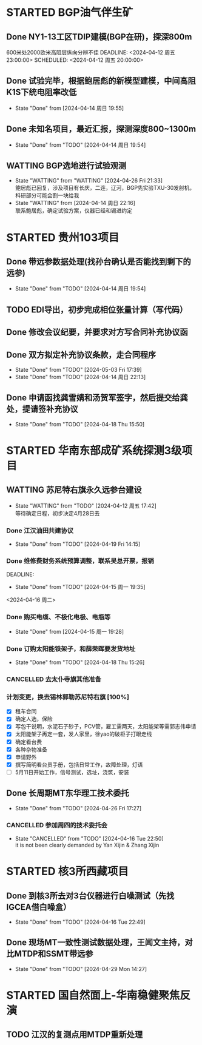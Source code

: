 #+PROPERTY: FONT_ENCODING GBK

* STARTED BGP油气伴生矿
** Done NY1-13工区TDIP建模(BGP在研)，探深800m
600米处2000欧米高阻层纵向分辨不佳
DEADLINE: <2024-04-12 周五 23:00:00> SCHEDULED: <2024-04-12 周五 20:00:00>
** Done 试验完毕，根据鲍居彪的新模型建模，中间高阻K1S下统电阻率改低
DEADLINE: <2024-04-13 周六> SCHEDULED: <2024-04-13 周六>
- State "Done"       from              [2024-04-14 周日 19:55]
** Done 未知名项目，最近汇报，探测深度800~1300m
SCHEDULED: <2024-04-13 周六>
- State "Done"       from "TODO"       [2024-04-14 周日 19:54]
** WATTING BGP选地进行试验观测
- State "WATTING"    from "WATTING"    [2024-04-26 Fri 21:33] \\
  鲍居彪已回复，涉及项目有长庆，二连，辽河，BGP先实验TXU-30发射机，科研部分可能会割一块给我
- State "WATTING"    from              [2024-04-14 周日 22:16] \\
  联系鲍居彪，确定试验方案，仪器已经和锡进约定
  
* STARTED 贵州103项目
** Done 带远参数据处理(找孙台确认是否能找到剩下的远参)
- State "Done"       from "TODO"       [2024-04-14 周日 19:54]
** TODO EDI导出，初步完成相位张量计算（写代码）
** Done 修改会议纪要，并要求对方写合同补充协议函
** Done 双方拟定补充协议条款，走合同程序
SCHEDULED: <2024-04-19 Fri>
- State "Done"       from "TODO"       [2024-05-03 Fri 17:39]
- State "Done"       from "TODO"       [2024-04-14 周日 22:13]
** Done 申请函找龚雪婧和汤贺军签字，然后提交给龚处，提请签补充协议
SCHEDULED: <2024-04-17 周三>
- State "Done"       from "TODO"       [2024-04-18 Thu 15:50]
* STARTED 华南东部成矿系统探测3级项目
** WATTING 苏尼特右旗永久远参台建设
- State "WATTING"    from "TODO"       [2024-04-12 周五 17:42] \\
  等待确定日程，初步决定4月28日去
*** Done 江汉油田共建协议
SCHEDULED: <2024-04-15 周一>
- State "Done"       from "TODO"       [2024-04-19 Fri 14:15]
*** Done 维修费财务系统预算调整，联系吴总开票，报销
DEADLINE:
- State "Done"       from "TODO"       [2024-04-15 周一 19:35]
<2024-04-16 周二>
*** Done 购买电缆、不极化电极、电瓶等
SCHEDULED: <2024-04-15 周一>
- State "Done"       from              [2024-04-15 周一 19:28]
*** Done 订购太阳能铁架子，和薛荣晖要发货地址
SCHEDULED: <2024-04-20 周六>
- State "Done"       from "TODO"       [2024-04-18 Thu 15:26]
*** CANCELLED 去太仆寺旗其他准备 
SCHEDULED: <2024-04-22 Mon>

*** 计划变更，换去锡林郭勒苏尼特右旗 [100%]
SCHEDULED: <2024-04-28 Sun>
- [X] 租车合同
- [X] 确定人选，保险
- [X] 写包干说明，水泥石子砂子，PCV管，雇工需两天，太阳能架等需郭志伟申请
- [X] 太阳能架子再定一套，发人家里，徐yao的破柜子打眼走线
- [X] 确定看台费
- [X] 各种杂物准备
- [X] 申请野外
- [X] 撰写简明看台员手册，包括日常工作，故障处理，灯语
- [ ] 5月11日开始工作，信号测试，选址，浇筑，安装

 
** Done 长周期MT东华理工技术委托
- State "Done"       from "TODO"       [2024-04-26 Fri 17:27]
*** CANCELLED 参加周四的技术委托会
SCHEDULED: <2024-04-18 周四>
- State "CANCELLED"  from "TODO"       [2024-04-16 Tue 22:50] \\
  it is not been clearly demanded by Yan Xijin & Zhang Xijin
* STARTED 核3所西藏项目
** Done 到核3所去对3台仪器进行白噪测试（先找IGCEA借白噪盒）
SCHEDULED: <2024-04-16 周二>
- State "Done"       from "TODO"       [2024-04-16 Tue 22:49]
** Done 现场MT一致性测试数据处理，王闻文主持，对比MTDP和SSMT带远参
SCHEDULED: <2024-05-02 Thu>


- State "Done"       from "TODO"       [2024-04-29 Mon 14:27]
* STARTED 国自然面上-华南稳健聚焦反演
** TODO 江汉的复测点用MTDP重新处理
SCHEDULED: <2024-05-01 Wed>
